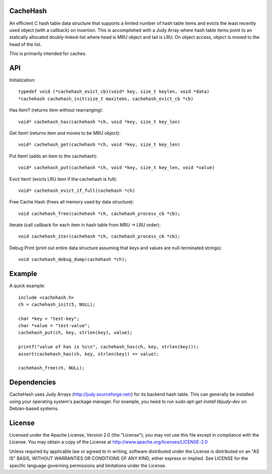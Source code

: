 CacheHash
=========

An efficient C hash table data structure that supports a limited number of
hash table items and evicts the least recently used object (with a callback)
on insertion. This is accomplished with a Judy Array where hash table items
point to an statically allocated doubly-linked-list where head is MRU object
and tail is LRU. On object access, object is moved to the head of the list.

This is primarily intended for caches. 

API
===

Initialization::

	typedef void (*cachehash_evict_cb)(void* key, size_t keylen, void *data) 
	*cachehash cachehash_init(size_t maxitems, cachehash_evict_cb *cb)

Has Item? (returns item without rearranging)::

	void* cachehash_has(cachehash *ch, void *key, size_t key_len)

Get Item! (returns item and moves to be MRU object)::

	void* cachehash_get(cachehash *ch, void *key, size_t key_len)

Put Item! (adds an item to the cachehash)::

	void* cachehash_put(cachehash *ch, void *key, size_t key_len, void *value)
	
Evict Item! (evicts LRU item if the cachehash is full)::

	void* cachehash_evict_if_full(cachehash *ch)
	
Free Cache Hash (frees all memory used by data structure)::

	void cachehash_free(cachehash *ch, cachehash_process_cb *cb);
	
Iterate (call callback for each item in hash table from MRU -> LRU order)::

	void cachehash_iter(cachehash *ch, cachehash_process_cb *cb);
	
Debug Print (print out entire data structure assuming that keys and values are null-terminated strings)::

	void cachehash_debug_dump(cachehash *ch);

Example
=======

A quick example::

	include <cachehash.h>
	ch = cachehash_init(5, NULL);
	
	char *key = "test-key";
	char *value = "test-value";
	cachehash_put(ch, key, strlen(key), value);
	
	printf("value of has is %s\n", cachehash_has(ch, key, strlen(key)));
	assert(cachehash_has(ch, key, strlen(key)) == value);
	
	cachehash_free(ch, NULL);


Dependencies
============

CacheHash uses Judy Arrays (http://judy.sourceforge.net/) for its backend hash table.
This can generally be installed using your operating system's package manager. For example,
you need to run `sudo apt-get install libjudy-dev` on Debian-based systems.


License
=======

Licensed under the Apache License, Version 2.0 (the "License"); you may not use
this file except in compliance with the License. You may obtain a copy of the
License at http://www.apache.org/licenses/LICENSE-2.0

Unless required by applicable law or agreed to in writing, software distributed
under the License is distributed on an "AS IS" BASIS, WITHOUT WARRANTIES OR
CONDITIONS OF ANY KIND, either express or implied. See LICENSE for the specific
language governing permissions and limitations under the License.
